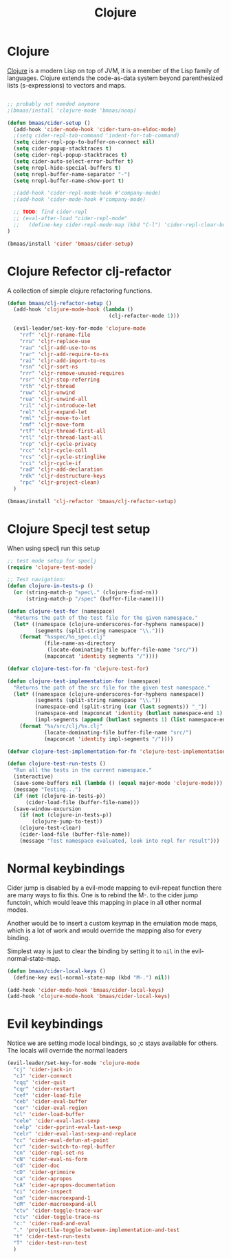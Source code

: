 #+TITLE: Clojure
#+OPTIONS: toc:2 num:nil ^:nil

* Clojure
  :PROPERTIES:
  :CUSTOM_ID: clojure
  :END:

[[http://www.clojure.org][Clojure]] is a modern Lisp on top of JVM, it is a member of the Lisp family of
languages. Clojure extends the code-as-data system beyond parenthesized lists
(s-expressions) to vectors and maps.

#+NAME: clojure
#+BEGIN_SRC emacs-lisp

;; probably not needed anymore
;(bmaas/install 'clojure-mode 'bmaas/noop)

(defun bmaas/cider-setup ()
  (add-hook 'cider-mode-hook 'cider-turn-on-eldoc-mode)
  ;(setq cider-repl-tab-command 'indent-for-tab-command)
  (setq cider-repl-pop-to-buffer-on-connect nil)
  (setq cider-popup-stacktraces t)
  (setq cider-repl-popup-stacktraces t)
  (setq cider-auto-select-error-buffer t)
  (setq nrepl-hide-special-buffers t)
  (setq nrepl-buffer-name-separator "-")
  (setq nrepl-buffer-name-show-port t)

  ;(add-hook 'cider-repl-mode-hook #'company-mode)
  ;(add-hook 'cider-mode-hook #'company-mode)

  ;; TODO: find cider-repl
  ;; (eval-after-load "cider-repl-mode"
  ;;   (define-key cider-repl-mode-map (kbd "C-l") 'cider-repl-clear-buffer))
)

(bmaas/install 'cider 'bmaas/cider-setup)
#+END_SRC

* Clojure Refector clj-refactor

A collection of simple clojure refactoring functions.

#+begin_src emacs-lisp :tangle yes
(defun bmaas/clj-refactor-setup ()
  (add-hook 'clojure-mode-hook (lambda ()
                                 (clj-refactor-mode 1)))

  (evil-leader/set-key-for-mode 'clojure-mode
    "rrf" 'cljr-rename-file
    "rru" 'cljr-replace-use
    "rau" 'cljr-add-use-to-ns
    "rar" 'cljr-add-require-to-ns
    "rai" 'cljr-add-import-to-ns
    "rsn" 'cljr-sort-ns
    "rrr" 'cljr-remove-unused-requires
    "rsr" 'cljr-stop-referring
    "rth" 'cljr-thread
    "ruw" 'cljr-unwind
    "rua" 'cljr-unwind-all
    "ril" 'cljr-introduce-let
    "rel" 'cljr-expand-let
    "rml" 'cljr-move-to-let
    "rmf" 'cljr-move-form
    "rtf" 'cljr-thread-first-all
    "rtl" 'cljr-thread-last-all
    "rcp" 'cljr-cycle-privacy
    "rcc" 'cljr-cycle-coll
    "rcs" 'cljr-cycle-stringlike
    "rci" 'cljr-cycle-if
    "rad" 'cljr-add-declaration
    "rdk" 'cljr-destructure-keys
    "rpc" 'cljr-project-clean)
  )

(bmaas/install 'clj-refactor 'bmaas/clj-refactor-setup)

#+end_src


* Clojure Specjl test setup

When using speclj run this setup

#+BEGIN_SRC emacs-lisp :tangle no
;; test mode setup for speclj
(require 'clojure-test-mode)

;; Test navigation:
(defun clojure-in-tests-p ()
  (or (string-match-p "spec\." (clojure-find-ns))
      (string-match-p "/spec" (buffer-file-name))))

(defun clojure-test-for (namespace)
  "Returns the path of the test file for the given namespace."
  (let* ((namespace (clojure-underscores-for-hyphens namespace))
         (segments (split-string namespace "\\.")))
    (format "%sspec/%s_spec.clj"
            (file-name-as-directory
             (locate-dominating-file buffer-file-name "src/"))
            (mapconcat 'identity segments "/"))))

(defvar clojure-test-for-fn 'clojure-test-for)

(defun clojure-test-implementation-for (namespace)
  "Returns the path of the src file for the given test namespace."
  (let* ((namespace (clojure-underscores-for-hyphens namespace))
         (segments (split-string namespace "\\."))
         (namespace-end (split-string (car (last segments)) "_"))
         (namespace-end (mapconcat 'identity (butlast namespace-end 1) "_"))
         (impl-segments (append (butlast segments 1) (list namespace-end))))
    (format "%s/src/clj/%s.clj"
            (locate-dominating-file buffer-file-name "src/")
            (mapconcat 'identity impl-segments "/"))))

(defvar clojure-test-implementation-for-fn 'clojure-test-implementation-for)

(defun clojure-test-run-tests ()
  "Run all the tests in the current namespace."
  (interactive)
  (save-some-buffers nil (lambda () (equal major-mode 'clojure-mode)))
  (message "Testing...")
  (if (not (clojure-in-tests-p))
      (cider-load-file (buffer-file-name)))
  (save-window-excursion
    (if (not (clojure-in-tests-p))
        (clojure-jump-to-test))
    (clojure-test-clear)
    (cider-load-file (buffer-file-name))
    (message "Test namespace evaluated, look into repl for result")))
#+END_SRC

* Normal keybindings

Cider jump is disabled by a evil-mode mapping to evil-repeat function
there are many ways to fix this. One is to rebind the M-. to the cider jump
functoin, which would leave this mapping in place in all other normal modes.

Another would be to insert a custom keymap in the emulation mode maps, which
is a lot of work and would override the mapping also for every binding.

Simplest way is just to clear the binding by setting it to =nil= in the
evil-normal-state-map.

#+begin_src emacs-lisp :tangle yes
(defun bmaas/cider-local-keys ()
  (define-key evil-normal-state-map (kbd "M-.") nil))

(add-hook 'cider-mode-hook 'bmaas/cider-local-keys)
(add-hook 'clojure-mode-hook 'bmaas/cider-local-keys)

#+end_src

* Evil keybindings

  Notice we are setting mode local bindings, so ;c stays available for
  others. The locals will override the normal leaders

#+begin_src emacs-lisp :tangle yes
(evil-leader/set-key-for-mode 'clojure-mode
  "cj" 'cider-jack-in
  "cJ" 'cider-connect
  "cqq" 'cider-quit
  "cqr" 'cider-restart
  "cef" 'cider-load-file
  "ceb" 'cider-eval-buffer
  "cer" 'cider-eval-region
  "cl" 'cider-load-buffer
  "cele" 'cider-eval-last-sexp
  "celp" 'cider-pprint-eval-last-sexp
  "celr" 'cider-eval-last-sexp-and-replace
  "cc" 'cider-eval-defun-at-point
  "cr" 'cider-switch-to-repl-buffer
  "cn" 'cider-repl-set-ns
  "cN" 'cider-eval-ns-form
  "cd" 'cider-doc
  "cD" 'cider-grimoire
  "ca" 'cider-apropos
  "cA" 'cider-apropos-documentation
  "ci" 'cider-inspect
  "cm" 'cider-macroexpand-1
  "cM" 'cider-macroexpand-all
  "ctv" 'cider-toggle-trace-var
  "ctv" 'cider-toggle-trace-ns
  "c:" 'cider-read-and-eval
  "." 'projectile-toggle-between-implementation-and-test
  "t" 'cider-test-run-tests
  "T" 'cider-test-run-test
  )
#+end_src
